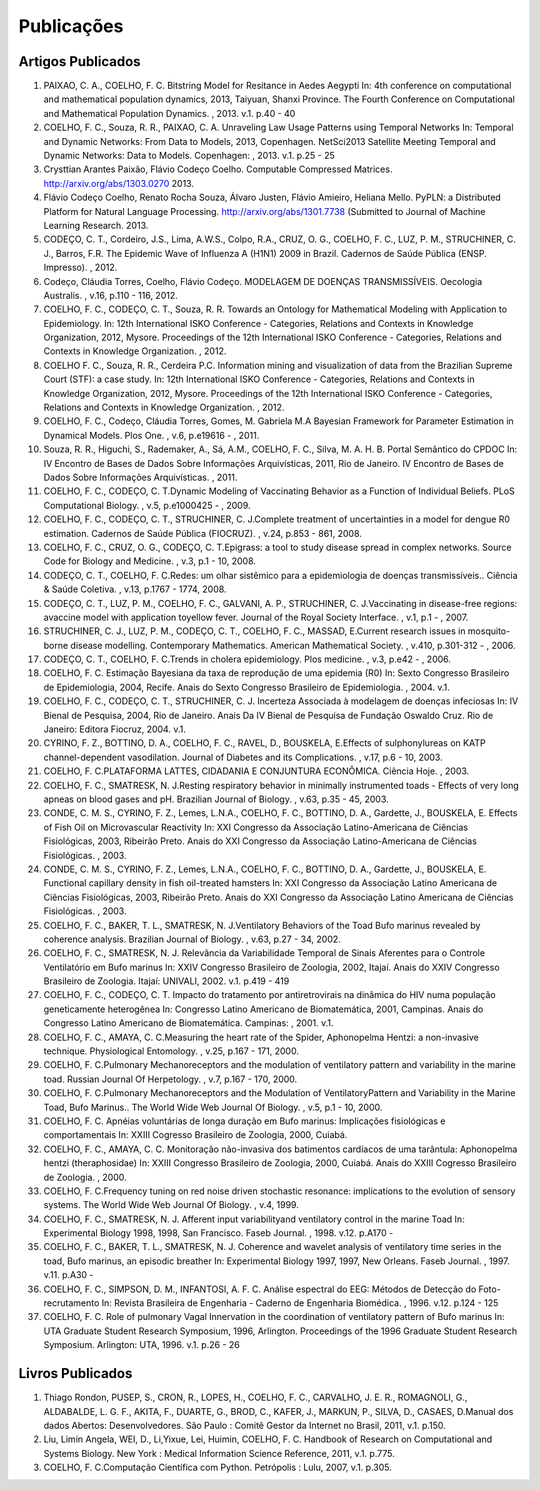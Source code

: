 Publicações
===========

Artigos Publicados
------------------

#. PAIXAO, C. A., COELHO, F. C. Bitstring Model for Resitance in Aedes Aegypti In: 4th conference on computational and mathematical population dynamics, 2013, Taiyuan, Shanxi Province. The Fourth Conference on Computational and Mathematical Population Dynamics. , 2013. v.1. p.40 - 40

#. COELHO, F. C., Souza, R. R., PAIXAO, C. A. Unraveling Law Usage Patterns using Temporal Networks	 In: Temporal and Dynamic Networks: From Data to Models, 2013, Copenhagen. NetSci2013 Satellite Meeting Temporal and Dynamic Networks: Data to Models. Copenhagen: , 2013. v.1. p.25 - 25

#. Crysttian Arantes Paixão, Flávio Codeço Coelho. Computable Compressed Matrices. http://arxiv.org/abs/1303.0270 2013.

#. Flávio Codeço Coelho, Renato Rocha Souza, Álvaro Justen, Flávio Amieiro, Heliana Mello. PyPLN: a Distributed Platform for Natural Language Processing. http://arxiv.org/abs/1301.7738 (Submitted to Journal of Machine Learning Research. 2013.

#. CODEÇO, C. T., Cordeiro, J.S., Lima, A.W.S., Colpo, R.A., CRUZ, O. G., COELHO, F. C., LUZ, P. M., STRUCHINER, C. J., Barros, F.R. The Epidemic Wave of Influenza A (H1N1) 2009 in Brazil. Cadernos de Saúde Pública (ENSP. Impresso). , 2012.

#. Codeço, Cláudia Torres, Coelho, Flávio Codeço. MODELAGEM DE DOENÇAS TRANSMISSÍVEIS. Oecologia Australis. , v.16, p.110 - 116, 2012.

#. COELHO, F. C., CODEÇO, C. T., Souza, R. R. Towards an Ontology for Mathematical Modeling with Application to Epidemiology. In: 12th International ISKO Conference - Categories, Relations and Contexts in Knowledge Organization, 2012, Mysore.  Proceedings of the 12th International ISKO Conference - Categories, Relations and Contexts in Knowledge Organization. , 2012.

#. COELHO F. C., Souza, R. R., Cerdeira P.C. Information mining and visualization of data from the Brazilian Supreme Court (STF): a case study. In: 12th International ISKO Conference - Categories, Relations and Contexts in Knowledge Organization, 2012, Mysore.  Proceedings of the 12th International ISKO Conference - Categories, Relations and Contexts in Knowledge Organization. , 2012.

#. COELHO, F. C., Codeço, Cláudia Torres, Gomes, M. Gabriela M.A Bayesian Framework for Parameter Estimation in Dynamical Models. Plos One. , v.6, p.e19616 - , 2011.

#. Souza, R. R., Higuchi, S., Rademaker, A., Sá, A.M., COELHO, F. C., Silva, M. A. H. B. Portal Semântico do CPDOC In: IV Encontro de Bases de Dados Sobre Informações Arquivísticas, 2011, Rio de Janeiro. IV Encontro de Bases de Dados Sobre Informações Arquivísticas. , 2011.

#. COELHO, F. C., CODEÇO, C. T.Dynamic Modeling of Vaccinating Behavior as a Function of Individual Beliefs. PLoS Computational Biology. , v.5, p.e1000425 - , 2009.

#. COELHO, F. C., CODEÇO, C. T., STRUCHINER, C. J.Complete treatment of uncertainties in a model for dengue R0 estimation. Cadernos de Saúde Pública (FIOCRUZ). , v.24, p.853 - 861, 2008.

#. COELHO, F. C., CRUZ, O. G., CODEÇO, C. T.Epigrass: a tool to study disease spread in complex networks. Source Code for Biology and Medicine. , v.3, p.1 - 10, 2008.

#. CODEÇO, C. T., COELHO, F. C.Redes: um olhar sistêmico para a epidemiologia de doenças transmissíveis.. Ciência & Saúde Coletiva. , v.13, p.1767 - 1774, 2008.

#. CODEÇO, C. T., LUZ, P. M., COELHO, F. C., GALVANI, A. P., STRUCHINER, C. J.Vaccinating in disease-free regions: avaccine model with application toyellow fever. Journal of the Royal Society Interface. , v.1, p.1 - , 2007.

#. STRUCHINER, C. J., LUZ, P. M., CODEÇO, C. T., COELHO, F. C., MASSAD, E.Current research issues in mosquito-borne disease modelling. Contemporary Mathematics. American Mathematical Society. , v.410, p.301-312 - , 2006.

#. CODEÇO, C. T., COELHO, F. C.Trends in cholera epidemiology. Plos medicine. , v.3, p.e42 - , 2006.

#. COELHO, F. C. Estimação Bayesiana da taxa de reprodução de uma epidemia (R0) In: Sexto Congresso Brasileiro de Epidemiologia, 2004, Recife.  Anais do Sexto Congresso Brasileiro de Epidemiologia. , 2004. v.1.

#. COELHO, F. C., CODEÇO, C. T., STRUCHINER, C. J. Incerteza Associada à modelagem de doenças infeciosas In: IV Bienal de Pesquisa, 2004, Rio de Janeiro.  Anais Da IV Bienal de Pesquisa de Fundação Oswaldo Cruz. Rio de Janeiro: Editora Fiocruz, 2004. v.1.

#. CYRINO, F. Z., BOTTINO, D. A., COELHO, F. C., RAVEL, D., BOUSKELA, E.Effects of sulphonylureas on KATP channel-dependent vasodilation. Journal of Diabetes and its Complications. , v.17, p.6 - 10, 2003.

#. COELHO, F. C.PLATAFORMA LATTES, CIDADANIA E CONJUNTURA ECONÔMICA. Ciência Hoje. , 2003.

#. COELHO, F. C., SMATRESK, N. J.Resting respiratory behavior in minimally instrumented toads - Effects of very long apneas on blood gases and pH. Brazilian Journal of Biology. , v.63, p.35 - 45, 2003.

#. CONDE, C. M. S., CYRINO, F. Z., Lemes, L.N.A., COELHO, F. C., BOTTINO, D. A., Gardette, J., BOUSKELA, E. Effects of Fish Oil on Microvascular Reactivity In: XXI Congresso da Associação Latino-Americana de Ciências Fisiológicas, 2003, Ribeirão Preto.  Anais do XXI Congresso da Associação Latino-Americana de Ciências Fisiológicas. , 2003.

#. CONDE, C. M. S., CYRINO, F. Z., Lemes, L.N.A., COELHO, F. C., BOTTINO, D. A., Gardette, J., BOUSKELA, E. Functional capillary density in fish oil-treated hamsters In: XXI Congresso da Associação Latino Americana de Ciências Fisiológicas, 2003, Ribeirão Preto.  Anais do XXI Congresso da Associação Latino Americana de Ciências Fisiológicas. , 2003.

#. COELHO, F. C., BAKER, T. L., SMATRESK, N. J.Ventilatory Behaviors of the Toad Bufo marinus revealed by coherence analysis. Brazilian Journal of Biology. , v.63, p.27 - 34, 2002.

#. COELHO, F. C., SMATRESK, N. J. Relevância da Variabilidade Temporal de Sinais Aferentes para o Controle Ventilatório em Bufo marinus In: XXIV Congresso Brasileiro de Zoologia, 2002, Itajaí.   Anais do XXIV Congresso Brasileiro de Zoologia. Itajaí: UNIVALI, 2002. v.1. p.419 - 419

#. COELHO, F. C., CODEÇO, C. T. Impacto do tratamento por antiretrovirais na dinâmica do HIV numa população geneticamente heterogênea In: Congresso Latino Americano de Biomatemática, 2001, Campinas.  Anais do Congresso Latino Americano de Biomatemática. Campinas: , 2001. v.1.

#. COELHO, F. C., AMAYA, C. C.Measuring the heart rate of the Spider, Aphonopelma Hentzi: a non-invasive technique. Physiological Entomology. , v.25, p.167 - 171, 2000.

#. COELHO, F. C.Pulmonary Mechanoreceptors and the modulation of ventilatory pattern and variability in the marine toad. Russian Journal Of Herpetology. , v.7, p.167 - 170, 2000.

#. COELHO, F. C.Pulmonary Mechanoreceptors and the Modulation of VentilatoryPattern and Variability in the Marine Toad, Bufo Marinus.. The World Wide Web Journal Of Biology. , v.5, p.1 - 10, 2000.

#. COELHO, F. C. Apnéias voluntárias de longa duração em Bufo marinus: Implicações fisiológicas e comportamentais In: XXIII Cogresso Brasileiro de Zoologia, 2000, Cuiabá.

#. COELHO, F. C., AMAYA, C. C. Monitoração não-invasiva dos batimentos cardíacos de uma tarântula: Aphonopelma hentzi (theraphosidae) In: XXIII Congresso Brasileiro de Zoologia, 2000, Cuiabá.  Anais do XXIII Cogresso Brasileiro de Zoologia. , 2000.

#. COELHO, F. C.Frequency tuning on red noise driven stochastic resonance: implications to the evolution of sensory systems. The World Wide Web Journal Of Biology. , v.4, 1999.

#. COELHO, F. C., SMATRESK, N. J. Afferent input variabilityand ventilatory control in the marine Toad In: Experimental Biology 1998, 1998, San Francisco.  Faseb Journal. , 1998. v.12. p.A170 -

#. COELHO, F. C., BAKER, T. L., SMATRESK, N. J. Coherence and wavelet analysis of ventilatory time series in the toad, Bufo marinus, an episodic breather In: Experimental Biology 1997, 1997, New Orleans.  Faseb Journal. , 1997. v.11. p.A30 -

#. COELHO, F. C., SIMPSON, D. M., INFANTOSI, A. F. C. Análise espectral do EEG: Métodos de Detecção do Foto-recrutamento In:   Revista Brasileira de Engenharia - Caderno de Engenharia Biomédica. , 1996. v.12. p.124 - 125

#. COELHO, F. C. Role of pulmonary Vagal Innervation in the coordination of ventilatory pattern of Bufo marinus In: UTA Graduate Student Research Symposium, 1996, Arlington.  Proceedings of the 1996 Graduate Student Research Symposium. Arlington: UTA, 1996. v.1. p.26 - 26


Livros Publicados
-----------------

#. Thiago Rondon, PUSEP, S., CRON, R., LOPES, H., COELHO, F. C., CARVALHO, J. E. R., ROMAGNOLI, G., ALDABALDE, L. G. F., AKITA, F., DUARTE, G., BROD, C., KAFER, J., MARKUN, P., SILVA, D., CASAES, D.Manual dos dados Abertos: Desenvolvedores. São Paulo : Comitê Gestor da Internet no Brasil, 2011, v.1. p.150.

#. Liu, Limin Angela, WEI, D., Li,Yixue, Lei, Huimin, COELHO, F. C. Handbook of Research on Computational and Systems Biology. New York : Medical Information Science Reference, 2011, v.1. p.775.

#. COELHO, F. C.Computação Científica com Python. Petrópolis : Lulu, 2007, v.1. p.305.



